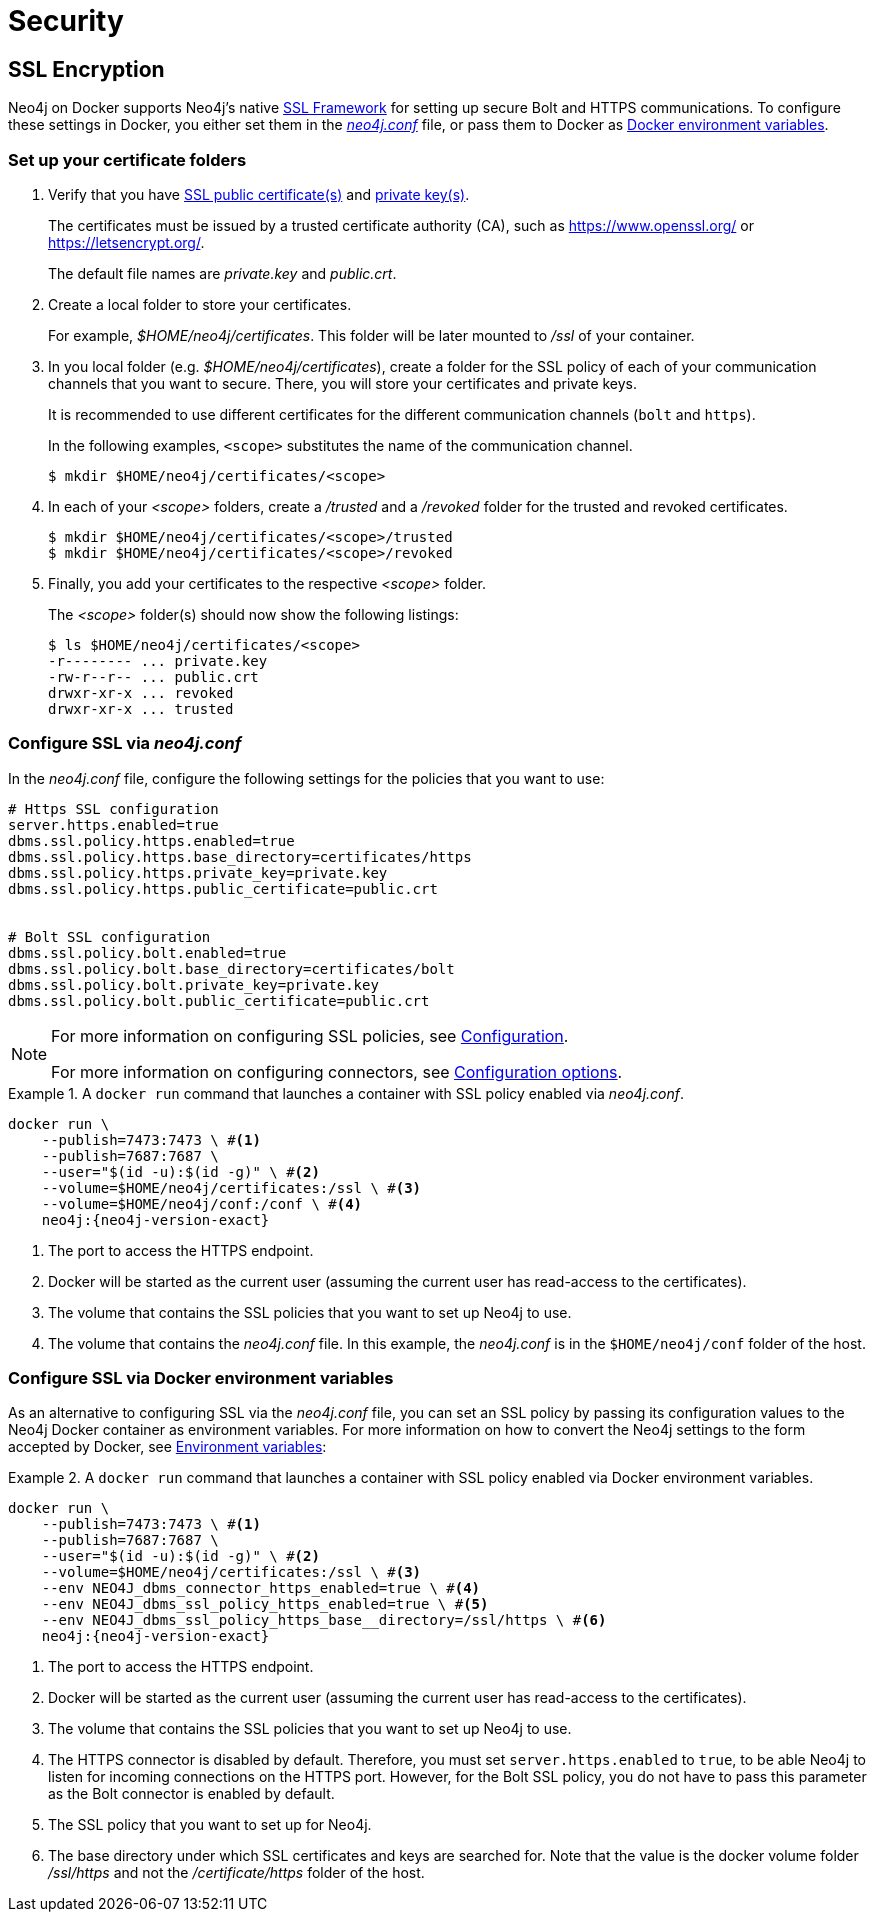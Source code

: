 [[docker-security]]
= Security
:description: This chapter describes security in Neo4j when running in a Docker container. 

[[docker-encryption]]
== SSL Encryption

Neo4j on Docker supports Neo4j's native xref:security/ssl-framework.adoc[SSL Framework] for setting up secure Bolt and HTTPS communications.
To configure these settings in Docker, you either set them in the xref:configuration/neo4j-conf.adoc[_neo4j.conf_] file, or pass them to Docker as xref:docker/configuration.adoc#docker-environment-variables[Docker environment variables].

=== Set up your certificate folders

. Verify that you have xref:security/ssl-framework.adoc#term-ssl-certificate[SSL public certificate(s)] and xref:security/ssl-framework.adoc#term-ssl-private-key[private key(s)].
+
The certificates must be issued by a trusted certificate authority (CA), such as https://www.openssl.org/ or https://letsencrypt.org/.
+
The default file names are _private.key_ and _public.crt_.

. Create a local folder to store your certificates.
+
For example, _$HOME/neo4j/certificates_.
This folder will be later mounted to _/ssl_ of your container.

. In you local folder (e.g. _$HOME/neo4j/certificates_), create a folder for the SSL policy of each of your communication channels that you want to secure.
There, you will store your certificates and private keys.
+
It is recommended to use different certificates for the different communication channels (`bolt` and `https`).
+
In the following examples, `<scope>` substitutes the name of the communication channel.
+
[source, shell]
----
$ mkdir $HOME/neo4j/certificates/<scope>
----
+
. In each of your _<scope>_ folders, create a _/trusted_ and a _/revoked_ folder for the trusted and revoked certificates.
+
[source, shell]
----
$ mkdir $HOME/neo4j/certificates/<scope>/trusted
$ mkdir $HOME/neo4j/certificates/<scope>/revoked
----
+
. Finally, you add your certificates to the respective _<scope>_ folder.
+
The _<scope>_ folder(s) should now show the following listings:
+
[source, shell]
----
$ ls $HOME/neo4j/certificates/<scope>
-r-------- ... private.key
-rw-r--r-- ... public.crt
drwxr-xr-x ... revoked
drwxr-xr-x ... trusted
----

[[ssl-neo4j-conf]]
=== Configure SSL via _neo4j.conf_

In the _neo4j.conf_ file, configure the following settings for the policies that you want to use:

[source, shell]
----
# Https SSL configuration
server.https.enabled=true
dbms.ssl.policy.https.enabled=true
dbms.ssl.policy.https.base_directory=certificates/https
dbms.ssl.policy.https.private_key=private.key
dbms.ssl.policy.https.public_certificate=public.crt


# Bolt SSL configuration
dbms.ssl.policy.bolt.enabled=true
dbms.ssl.policy.bolt.base_directory=certificates/bolt
dbms.ssl.policy.bolt.private_key=private.key
dbms.ssl.policy.bolt.public_certificate=public.crt
----

[NOTE]
====
For more information on configuring SSL policies, see xref:security/ssl-framework.adoc#ssl-configuration[Configuration].

For more information on configuring connectors, see xref:configuration/connectors.adoc#connectors-configuration-options[Configuration options].
====


.A `docker run` command that launches a container with SSL policy enabled via _neo4j.conf_.
====
[source, shell, subs="attributes+,+macros"]
----
docker run \
    --publish=7473:7473 \ #<1>
    --publish=7687:7687 \
    --user="$(id -u):$(id -g)" \ #<2>
    --volume=$HOME/neo4j/certificates:/ssl \ #<3>
    --volume=$HOME/neo4j/conf:/conf \ #<4>
    neo4j:{neo4j-version-exact}
----

<1> The port to access the HTTPS endpoint.
<2> Docker will be started as the current user (assuming the current user has read-access to the certificates).
<3> The volume that contains the SSL policies that you want to set up Neo4j to use.
<4> The volume that contains the _neo4j.conf_ file.
In this example, the _neo4j.conf_ is in the `$HOME/neo4j/conf` folder of the host.
====

[[ssl-envar_example]]
=== Configure SSL via Docker environment variables

As an alternative to configuring SSL via the _neo4j.conf_ file, you can set an SSL policy by passing its configuration values to the Neo4j Docker container as environment variables.
For more information on how to convert the Neo4j settings to the form accepted by Docker, see xref:docker/configuration.adoc#docker-environment-variables[Environment variables]:

.A `docker run` command that launches a container with SSL policy enabled via Docker environment variables.
====
[source, shell, subs="attributes+,+macros"]
----
docker run \
    --publish=7473:7473 \ #<1>
    --publish=7687:7687 \
    --user="$(id -u):$(id -g)" \ #<2>
    --volume=$HOME/neo4j/certificates:/ssl \ #<3>
    --env NEO4J_dbms_connector_https_enabled=true \ #<4>
    --env NEO4J_dbms_ssl_policy_https_enabled=true \ #<5>
    --env NEO4J_dbms_ssl_policy_https_base__directory=/ssl/https \ #<6>
    neo4j:{neo4j-version-exact}
----
<1> The port to access the HTTPS endpoint.
<2> Docker will be started as the current user (assuming the current user has read-access to the certificates).
<3> The volume that contains the SSL policies that you want to set up Neo4j to use.
<4> The HTTPS connector is disabled by default.
Therefore, you must set `server.https.enabled` to `true`, to be able Neo4j to listen for incoming connections on the HTTPS port.
However, for the Bolt SSL policy, you do not have to pass this parameter as the Bolt connector is enabled by default.
<5> The SSL policy that you want to set up for Neo4j.
<6> The base directory under which SSL certificates and keys are searched for.
Note that the value is the docker volume folder _/ssl/https_ and not the _/certificate/https_ folder of the host.
====
